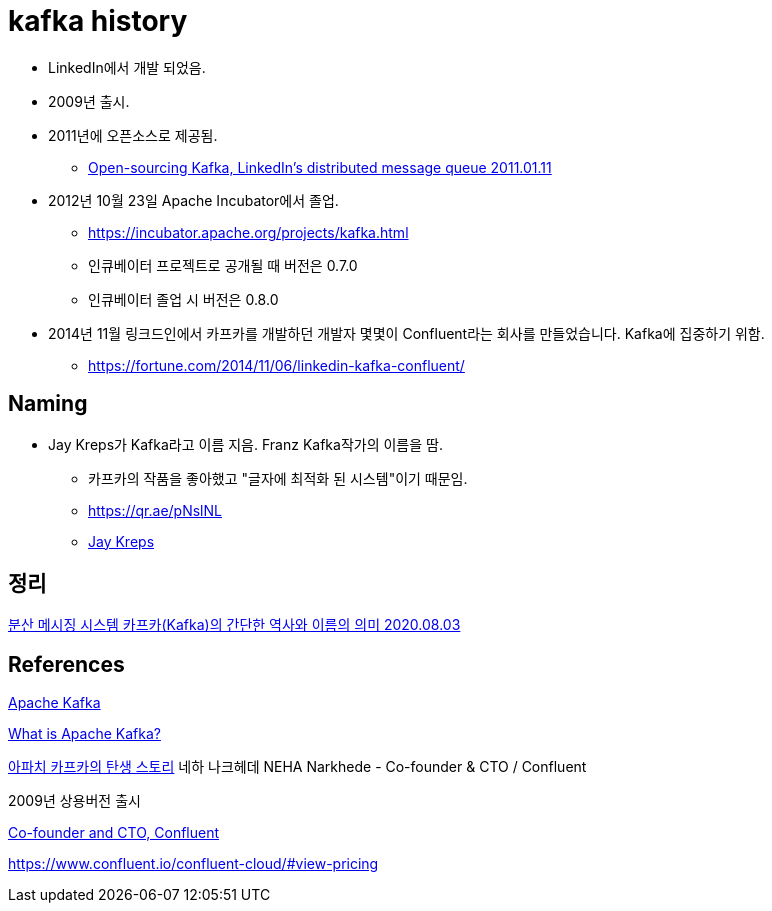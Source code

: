 = kafka history

* LinkedIn에서 개발 되었음.
* 2009년 출시.
* 2011년에 오픈소스로 제공됨.
** https://blog.linkedin.com/2011/01/11/open-source-linkedin-kafka[Open-sourcing Kafka, LinkedIn's distributed message queue 2011.01.11]
* 2012년 10월 23일 Apache Incubator에서 졸업.
** https://incubator.apache.org/projects/kafka.html
** 인큐베이터 프로젝트로 공개될 때 버전은 0.7.0
** 인큐베이터 졸업 시 버전은 0.8.0
* 2014년 11월 링크드인에서 카프카를 개발하던 개발자 몇몇이 Confluent라는 회사를 만들었습니다. Kafka에 집중하기 위함.
** https://fortune.com/2014/11/06/linkedin-kafka-confluent/


== Naming
* Jay Kreps가 Kafka라고 이름 지음. Franz Kafka작가의 이름을 땀.
** 카프카의 작품을 좋아했고 "글자에 최적화 된 시스템"이기 때문임.
** https://qr.ae/pNslNL
** https://www.linkedin.com/in/jaykreps[Jay Kreps]


== 정리
https://junho85.pe.kr/1630[분산 메시징 시스템 카프카(Kafka)의 간단한 역사와 이름의 의미 2020.08.03]

== References
https://en.wikipedia.org/wiki/Apache_Kafka[Apache Kafka]

https://www.confluent.io/what-is-apache-kafka/[What is Apache Kafka?]

https://www.youtube.com/watch?v=3F4XwgCfQc8[아파치 카프카의 탄생 스토리]
네하 나크헤데 NEHA Narkhede - Co-founder & CTO / Confluent

2009년 상용버전 출시

https://www.linkedin.com/in/nehanarkhede/[Co-founder and CTO, Confluent]


https://www.confluent.io/confluent-cloud/#view-pricing
